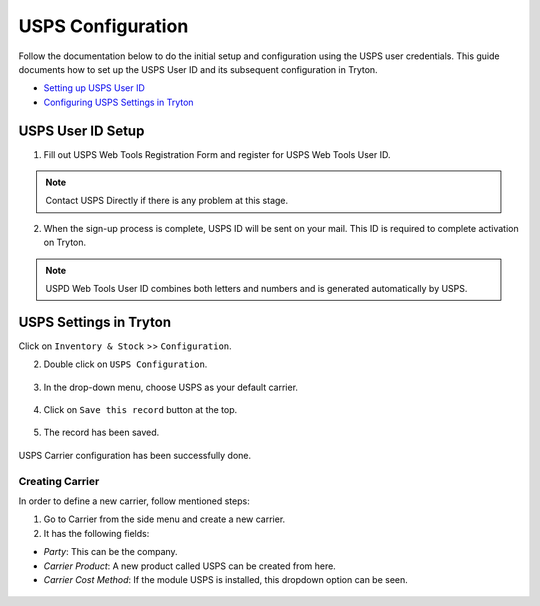 USPS Configuration
================== 

Follow the documentation below to do the initial setup and configuration 
using the USPS user credentials. This guide documents how to set up the 
USPS User ID and its subsequent configuration in Tryton.

* `Setting up USPS User ID`_
* `Configuring USPS Settings in Tryton`_

.. _Setting up USPS User ID:

USPS User ID Setup
+++++++++++++++++++

1. Fill out USPS Web Tools Registration Form and register for USPS Web Tools
   User ID.

.. figure:: images/usps1.png

.. note::

   Contact USPS Directly if there is any problem at this stage.

2. When the sign-up process is complete, USPS ID will be sent on your mail.
   This ID is required to complete activation on Tryton.

.. note::
   
   USPD Web Tools User ID combines both letters and numbers and is generated
   automatically by USPS.

.. _Configuring USPS Settings in Tryton:

USPS Settings in Tryton
++++++++++++++++++++++++

Click on ``Inventory & Stock`` >> ``Configuration``.

2. Double click on ``USPS Configuration``.

.. figure:: images/1.png

3. In the drop-down menu, choose USPS as your default carrier.

.. figure:: images/2.png

4. Click on ``Save this record`` button at the top.

.. figure:: images/3.png

5. The record has been saved. 

.. figure:: images/4.png

USPS Carrier configuration has been successfully done.

Creating Carrier
````````````````

In order to define a new carrier, follow mentioned steps:

1. Go to Carrier from the side menu and create a new carrier.

2. It has the following fields:

* `Party`: This can be the company.
* `Carrier Product`: A new product called USPS can be created from here.
* `Carrier Cost Method`: If the module USPS is installed, this dropdown option can be seen.

.. figure:: images/5.png


